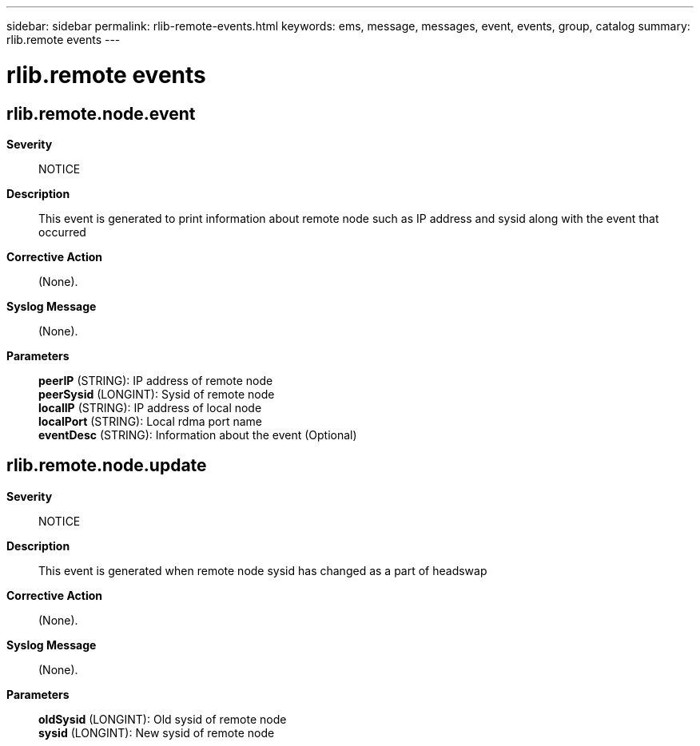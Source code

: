 ---
sidebar: sidebar
permalink: rlib-remote-events.html
keywords: ems, message, messages, event, events, group, catalog
summary: rlib.remote events
---

= rlib.remote events
:toclevels: 1
:hardbreaks:
:nofooter:
:icons: font
:linkattrs:
:imagesdir: ./media/

== rlib.remote.node.event
*Severity*::
NOTICE
*Description*::
This event is generated to print information about remote node such as IP address and sysid along with the event that occurred
*Corrective Action*::
(None).
*Syslog Message*::
(None).
*Parameters*::
*peerIP* (STRING): IP address of remote node
*peerSysid* (LONGINT): Sysid of remote node
*localIP* (STRING): IP address of local node
*localPort* (STRING): Local rdma port name
*eventDesc* (STRING): Information about the event (Optional)

== rlib.remote.node.update
*Severity*::
NOTICE
*Description*::
This event is generated when remote node sysid has changed as a part of headswap
*Corrective Action*::
(None).
*Syslog Message*::
(None).
*Parameters*::
*oldSysid* (LONGINT): Old sysid of remote node
*sysid* (LONGINT): New sysid of remote node

